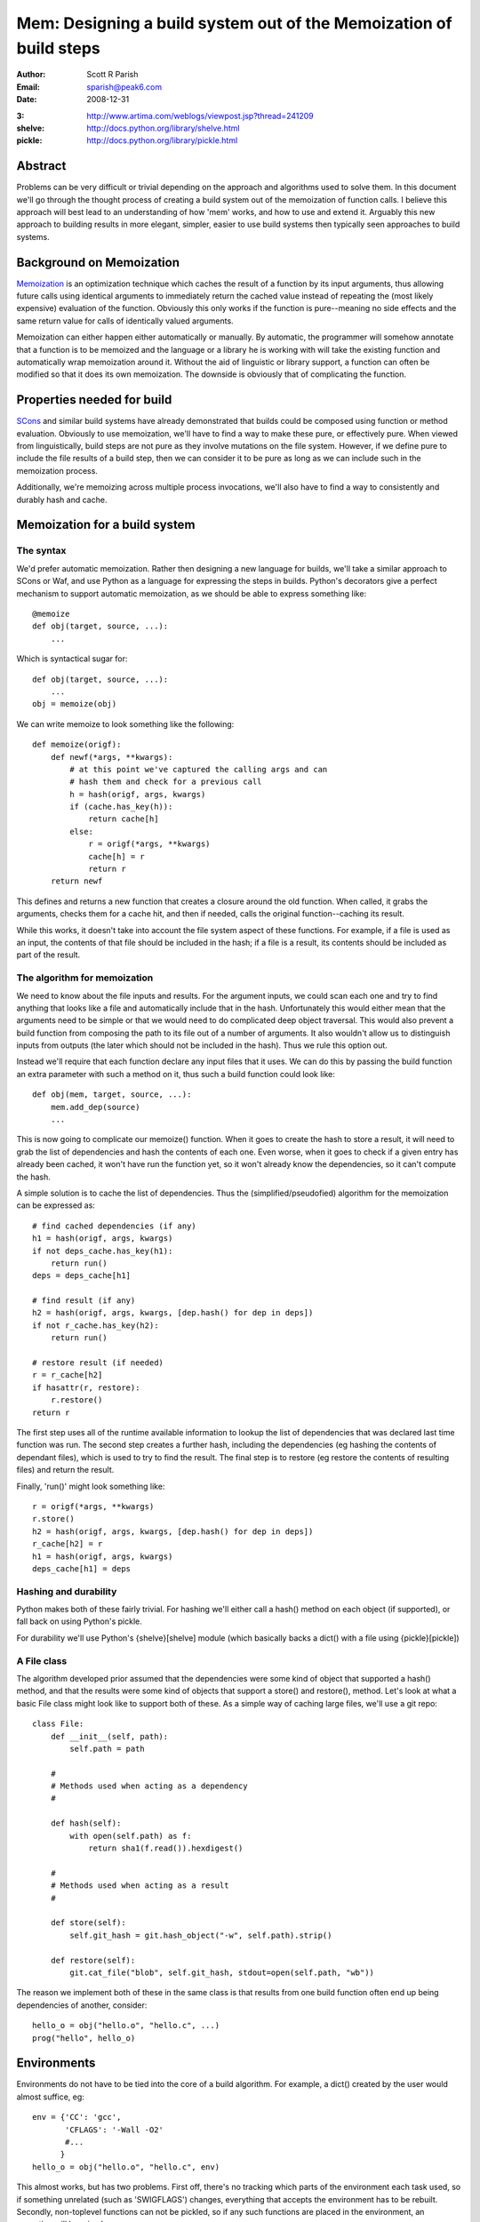 
Mem: Designing a build system out of the Memoization of build steps
===================================================================
:Author:  Scott R Parish
:Email:   sparish@peak6.com
:Date:    2008-12-31

.. highlight:: python


:3: http://www.artima.com/weblogs/viewpost.jsp?thread=241209
:shelve: http://docs.python.org/library/shelve.html
:pickle: http://docs.python.org/library/pickle.html

Abstract
--------

Problems can be very difficult or trivial depending on the approach and
algorithms used to solve them. In this document we'll go through the
thought process of creating a build system out of the memoization of
function calls. I believe this approach will best lead to an
understanding of how 'mem' works, and how to use and extend
it. Arguably this new approach to building results in more elegant,
simpler, easier to use build systems then typically seen approaches
to build systems.

Background on Memoization
-------------------------

`Memoization <http://en.wikipedia.org/wiki/Memoization>`_ is an
optimization technique which caches the result of a function by its
input arguments, thus allowing future calls using identical arguments
to immediately return the cached value instead of repeating the (most
likely expensive) evaluation of the function. Obviously this only
works if the function is pure--meaning no side effects and the same
return value for calls of identically valued arguments.

Memoization can either happen either automatically or manually. By
automatic, the programmer will somehow annotate that a function is to
be memoized and the language or a library he is working with will take
the existing function and automatically wrap memoization around
it. Without the aid of linguistic or library support, a function can
often be modified so that it does its own memoization. The downside is
obviously that of complicating the function.

Properties needed for build
---------------------------

`SCons <http://www.scons.org>`_ and similar build systems have already
demonstrated that builds could be composed using function or method
evaluation. Obviously to use memoization, we'll have to find a way to
make these pure, or effectively pure. When viewed from linguistically,
build steps are not pure as they involve mutations on the file
system. However, if we define pure to include the file results of a
build step, then we can consider it to be pure as long as we can
include such in the memoization process.

Additionally, we're memoizing across multiple process invocations,
we'll also have to find a way to consistently and durably hash and
cache.

Memoization for a build system
------------------------------

The syntax
~~~~~~~~~~

We'd prefer automatic memoization. Rather then designing a new
language for builds, we'll take a similar approach to SCons or
Waf, and use Python as a language for expressing the steps in
builds. Python's decorators give a perfect mechanism to support
automatic memoization, as we should be able to express something like::

    @memoize
    def obj(target, source, ...):
        ...

Which is syntactical sugar for::

    def obj(target, source, ...):
        ...
    obj = memoize(obj)

We can write memoize to look something like the following::

    def memoize(origf):
        def newf(*args, **kwargs):
            # at this point we've captured the calling args and can
            # hash them and check for a previous call
            h = hash(origf, args, kwargs)
            if (cache.has_key(h)):
                return cache[h]
            else:
                r = origf(*args, **kwargs)
                cache[h] = r
                return r
        return newf

This defines and returns a new function that creates a closure around
the old function. When called, it grabs the arguments, checks them for
a cache hit, and then if needed, calls the original function--caching
its result.

While this works, it doesn't take into account the file system aspect
of these functions. For example, if a file is used as an input, the
contents of that file should be included in the hash; if a file is a
result, its contents should be included as part of the result.

The algorithm for memoization
~~~~~~~~~~~~~~~~~~~~~~~~~~~~~

We need to know about the file inputs and results. For the argument
inputs, we could scan each one and try to find anything that looks
like a file and automatically include that in the hash. Unfortunately
this would either mean that the arguments need to be simple or that we
would need to do complicated deep object traversal. This would also
prevent a build function from composing the path to its file out of a
number of arguments. It also wouldn't allow us to distinguish inputs
from outputs (the later which should not be included in the
hash). Thus we rule this option out.

Instead we'll require that each function declare any input files that
it uses. We can do this by passing the build function an extra
parameter with such a method on it, thus such a build function could
look like::

    def obj(mem, target, source, ...):
        mem.add_dep(source)
        ...

This is now going to complicate our memoize() function. When it goes
to create the hash to store a result, it will need to grab the list of
dependencies and hash the contents of each one. Even worse, when it
goes to check if a given entry has already been cached, it won't have
run the function yet, so it won't already know the dependencies, so it
can't compute the hash.

A simple solution is to cache the list of dependencies. Thus the
(simplified/pseudofied) algorithm for the memoization can be expressed
as::

    # find cached dependencies (if any)
    h1 = hash(origf, args, kwargs)
    if not deps_cache.has_key(h1):
        return run()
    deps = deps_cache[h1]
    
    # find result (if any)
    h2 = hash(origf, args, kwargs, [dep.hash() for dep in deps])
    if not r_cache.has_key(h2):
        return run()
    
    # restore result (if needed)
    r = r_cache[h2]
    if hasattr(r, restore):
        r.restore()
    return r


The first step uses all of the runtime available information to lookup
the list of dependencies that was declared last time function was
run. The second step creates a further hash, including the
dependencies (eg hashing the contents of dependant files), which is
used to try to find the result. The final step is to restore (eg
restore the contents of resulting files) and return the result.

Finally, 'run()' might look something like::

    r = origf(*args, **kwargs)
    r.store()
    h2 = hash(origf, args, kwargs, [dep.hash() for dep in deps])
    r_cache[h2] = r
    h1 = hash(origf, args, kwargs)
    deps_cache[h1] = deps

Hashing and durability
~~~~~~~~~~~~~~~~~~~~~~

Python makes both of these fairly trivial. For hashing we'll either
call a hash() method on each object (if supported), or fall back on
using Python's pickle.

For durability we'll use Python's {shelve}[shelve] module (which
basically backs a dict() with a file using {pickle}[pickle])

A File class
~~~~~~~~~~~~

The algorithm developed prior assumed that the dependencies were some
kind of object that supported a hash() method, and that the results
were some kind of objects that support a store() and restore(),
method. Let's look at what a basic File class might look like to
support both of these. As a simple way of caching large files, we'll
use a git repo::

   class File:
       def __init__(self, path):
           self.path = path

       #
       # Methods used when acting as a dependency
       #

       def hash(self):
           with open(self.path) as f:
               return sha1(f.read()).hexdigest()

       #
       # Methods used when acting as a result
       #

       def store(self):
           self.git_hash = git.hash_object("-w", self.path).strip()

       def restore(self):
           git.cat_file("blob", self.git_hash, stdout=open(self.path, "wb"))


The reason we implement both of these in the same class is that
results from one build function often end up being dependencies of
another, consider::

    hello_o = obj("hello.o", "hello.c", ...)
    prog("hello", hello_o)


Environments
------------

Environments do not have to be tied into the core of a build
algorithm. For example, a dict() created by the user would almost
suffice, eg::

    env = {'CC': 'gcc',
           'CFLAGS': '-Wall -O2'
           #...
          }
    hello_o = obj("hello.o", "hello.c", env)

This almost works, but has two problems. First off, there's no
tracking which parts of the environment each task used, so if
something unrelated (such as 'SWIGFLAGS') changes, everything that
accepts the environment has to be rebuilt. Secondly, non-toplevel
functions can not be pickled, so if any such functions are placed in
the environment, an exception will be raised.

There are several ways this could be approached. One could be to
require the caller to explicitly pass individual arguments, eg::

    hello_o = obj("hello.o", "hello.c", CC=env['CC'], CFLAGS=env['CFLAGS'], ...)

This is obviously needlessly verbose and tedius for users; we could
require that the task register these (much like how it registers
dependencies) but then we also have to provide some way of
special-casing that the environment shouldn't get included in the
hashing done with the rest of the arguments.

We decide to go with the first option, but create a decorator,
with_env(), to automate the environment expansion, allowing::

    @with_env(CC="gcc", CFLAGS=[], ...)
    @memoize
    def obj(target, source, CC, CFLAGS):
        ...

with_env wraps the function so that the user can write code such as::

    hello_o = obj("hello.o", "hello.c", env=env)

It then pulls out of the environment the values for keys specified on
the decoration, or the default values if such isn't found in the
environment.

We now will only include in the hash the values from the environment
that were used for that specific step. We're also did it without
having to extend the core althorithm.

Summary
-------

Using the above approach allows for a very simple, elegant, easy build
core. We've shown how it can be used with core python datastructures
and external files, it could just as easily be extended to work
against database entries or external systems such as REST services
such as S3 or state machines. Layering functionally on top of this
core allows for just as rich of build expressions, with the full power
of the underlying programming language in-tact.

In real world use, it has been seen to function correctly, and be
faster and easier to develop and maintain build tasks on then SCons;
it also runs faster then such.
